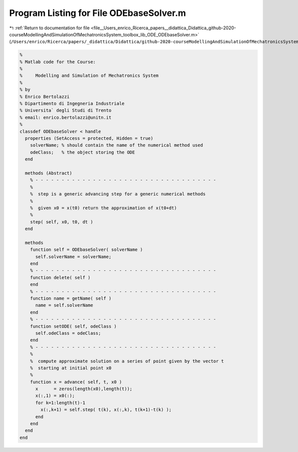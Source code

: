 
.. _program_listing_file__Users_enrico_Ricerca_papers__didattica_Didattica_github-2020-courseModellingAndSimulationOfMechatronicsSystem_toolbox_lib_ODE_ODEbaseSolver.m:

Program Listing for File ODEbaseSolver.m
========================================

|exhale_lsh| :ref:`Return to documentation for file <file__Users_enrico_Ricerca_papers__didattica_Didattica_github-2020-courseModellingAndSimulationOfMechatronicsSystem_toolbox_lib_ODE_ODEbaseSolver.m>` (``/Users/enrico/Ricerca/papers/_didattica/Didattica/github-2020-courseModellingAndSimulationOfMechatronicsSystem/toolbox/lib/ODE/ODEbaseSolver.m``)

.. |exhale_lsh| unicode:: U+021B0 .. UPWARDS ARROW WITH TIP LEFTWARDS

.. code-block:: cpp

   %
   % Matlab code for the Course:
   %
   %     Modelling and Simulation of Mechatronics System
   %
   % by
   % Enrico Bertolazzi
   % Dipartimento di Ingegneria Industriale
   % Universita` degli Studi di Trento
   % email: enrico.bertolazzi@unitn.it
   %
   classdef ODEbaseSolver < handle
     properties (SetAccess = protected, Hidden = true)
       solverName; % should contain the name of the numerical method used
       odeClass;   % the object storing the ODE
     end
   
     methods (Abstract)
       % - - - - - - - - - - - - - - - - - - - - - - - - - - - - - - - - - - -
       %
       %  step is a generic advancing step for a generic numerical methods
       %
       %  given x0 = x(t0) return the approximation of x(t0+dt)
       %
       step( self, x0, t0, dt )
     end
   
     methods
       function self = ODEbaseSolver( solverName )
         self.solverName = solverName;
       end
       % - - - - - - - - - - - - - - - - - - - - - - - - - - - - - - - - - - -
       function delete( self )
       end
       % - - - - - - - - - - - - - - - - - - - - - - - - - - - - - - - - - - -
       function name = getName( self )
         name = self.solverName
       end
       % - - - - - - - - - - - - - - - - - - - - - - - - - - - - - - - - - - -
       function setODE( self, odeClass )
         self.odeClass = odeClass;
       end
       % - - - - - - - - - - - - - - - - - - - - - - - - - - - - - - - - - - -
       %
       %  compute approximate solution on a series of point given by the vector t
       %  starting at initial point x0
       %
       function x = advance( self, t, x0 )
         x      = zeros(length(x0),length(t));
         x(:,1) = x0(:);
         for k=1:length(t)-1
           x(:,k+1) = self.step( t(k), x(:,k), t(k+1)-t(k) );
         end
       end
     end
   end
